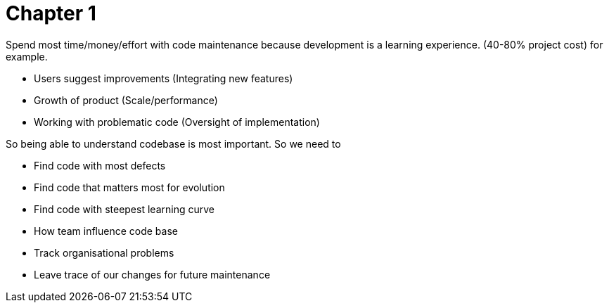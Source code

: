 = Chapter 1

Spend most time/money/effort with code maintenance because development is a learning experience. (40-80% project cost) for example.

* Users suggest improvements (Integrating new features)
* Growth of product (Scale/performance)
* Working with problematic code (Oversight of implementation)

So being able to understand codebase is most important. So we need to

* Find code with most defects
* Find code that matters most for evolution
* Find code with steepest learning curve
* How team influence code base
* Track organisational problems
* Leave trace of our changes for future maintenance
